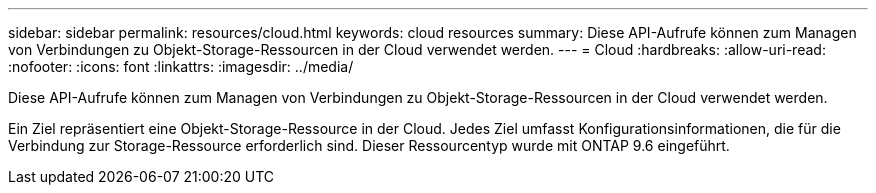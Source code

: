 ---
sidebar: sidebar 
permalink: resources/cloud.html 
keywords: cloud resources 
summary: Diese API-Aufrufe können zum Managen von Verbindungen zu Objekt-Storage-Ressourcen in der Cloud verwendet werden. 
---
= Cloud
:hardbreaks:
:allow-uri-read: 
:nofooter: 
:icons: font
:linkattrs: 
:imagesdir: ../media/


[role="lead"]
Diese API-Aufrufe können zum Managen von Verbindungen zu Objekt-Storage-Ressourcen in der Cloud verwendet werden.

Ein Ziel repräsentiert eine Objekt-Storage-Ressource in der Cloud. Jedes Ziel umfasst Konfigurationsinformationen, die für die Verbindung zur Storage-Ressource erforderlich sind. Dieser Ressourcentyp wurde mit ONTAP 9.6 eingeführt.
